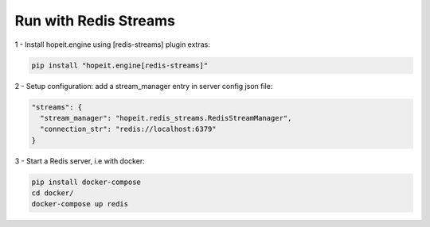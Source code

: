 Run with Redis Streams
======================

1 - Install hopeit.engine using [redis-streams] plugin extras:

.. code-block:: bash

 pip install "hopeit.engine[redis-streams]"


2 - Setup configuration: add a stream_manager entry in server config json file:

.. code-block:: json

  "streams": {
    "stream_manager": "hopeit.redis_streams.RedisStreamManager",
    "connection_str": "redis://localhost:6379"
  }


3 - Start a Redis server, i.e with docker:

.. code-block:: bash
 
 pip install docker-compose
 cd docker/
 docker-compose up redis

